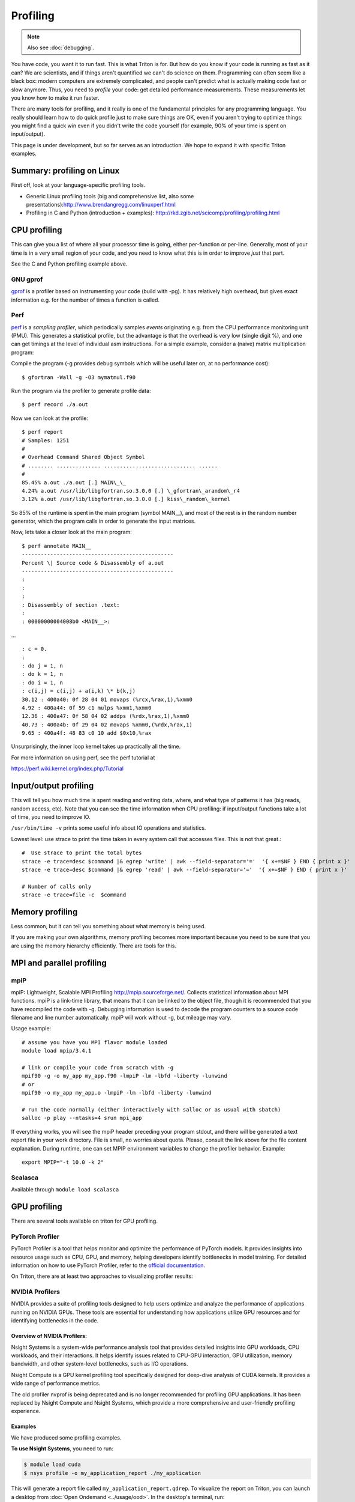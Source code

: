 =========
Profiling
=========

.. note::

   Also see :doc:`debugging`.

You have code, you want it to run fast. This is what Triton is for. But
how do you know if your code is running as fast as it can? We are
scientists, and if things aren't quantified we can't do science on them.
Programming can often seem like a black box: modern computers are
extremely complicated, and people can't predict what is actually making
code fast or slow anymore. Thus, you need to *profile* your code: get
detailed performance measurements. These measurements let you know how
to make it run faster.

There are many tools for profiling, and it really is one of the
fundamental principles for any programming language. You really should
learn how to do quick profile just to make sure things are OK, even if
you aren't trying to optimize things: you might find a quick win even if
you didn't write the code yourself (for example, 90% of your time is
spent on input/output).

This page is under development, but so far serves as an introduction. We
hope to expand it with specific Triton examples.


Summary: profiling on Linux
---------------------------

First off, look at your language-specific profiling tools.

-  Generic Linux profiling tools (big and comprehensive list, also some
   presentations):\ http://www.brendangregg.com/linuxperf.html
-  Profiling in C and Python (introduction + examples):
   http://rkd.zgib.net/scicomp/profiling/profiling.html

CPU profiling
-------------

This can give you a list of where all your processor time is going,
either per-function or per-line. Generally, most of your time is in a
very small region of your code, and you need to know what this is in
order to improve *just* that part.

See the C and Python profiling example above.


GNU gprof
^^^^^^^^^

`gprof <http://sourceware.org/binutils/docs/gprof/>`__ is a profiler
based on instrumenting your code (build with -pg). It has relatively
high overhead, but gives exact information e.g. for the number of times
a function is called.

Perf
^^^^

`perf <https://perf.wiki.kernel.org/index.php/Tutorial>`__ is a
*sampling profiler*, which periodically samples *events* originating
e.g. from the CPU performance monitoring unit (PMU). This generates a
statistical profile, but the advantage is that the overhead is very low
(single digit %), and one can get timings at the level of individual asm
instructions. For a simple example, consider a (naive) matrix
multiplication program:

Compile the program (-g provides debug symbols which will be useful
later on, at no performance cost)::

  $ gfortran -Wall -g -O3 mymatmul.f90

Run the program via the profiler to generate profile data::

  $ perf record ./a.out

Now we can look at the profile::

 $ perf report
 # Samples: 1251
 #
 # Overhead Command Shared Object Symbol
 # ........ .............. ............................. ......
 #
 85.45% a.out ./a.out [.] MAIN\_\_
 4.24% a.out /usr/lib/libgfortran.so.3.0.0 [.] \_gfortran\_arandom\_r4
 3.12% a.out /usr/lib/libgfortran.so.3.0.0 [.] kiss\_random\_kernel

So 85% of the runtime is spent in the main program (symbol MAIN\_\_),
and most of the rest is in the random number generator, which the
program calls in order to generate the input matrices.

Now, lets take a closer look at the main program::

  $ perf annotate MAIN__
  ------------------------------------------------
  Percent \| Source code & Disassembly of a.out
  ------------------------------------------------
  :
  :
  :
  : Disassembly of section .text:
  :
  : 00000000004008b0 <MAIN__>:

... ::

  : c = 0.
  :
  : do j = 1, n
  : do k = 1, n
  : do i = 1, n
  : c(i,j) = c(i,j) + a(i,k) \* b(k,j)
  30.12 : 400a40: 0f 28 04 01 movaps (%rcx,%rax,1),%xmm0
  4.92 : 400a44: 0f 59 c1 mulps %xmm1,%xmm0
  12.36 : 400a47: 0f 58 04 02 addps (%rdx,%rax,1),%xmm0
  40.73 : 400a4b: 0f 29 04 02 movaps %xmm0,(%rdx,%rax,1)
  9.65 : 400a4f: 48 83 c0 10 add $0x10,%rax

Unsurprisingly, the inner loop kernel takes up practically all the time.

For more information on using perf, see the perf tutorial at

https://perf.wiki.kernel.org/index.php/Tutorial


Input/output profiling
----------------------

This will tell you how much time is spent reading and writing data,
where, and what type of patterns it has (big reads, random access, etc).
Note that you can see the time information when CPU profiling: if
input/output functions take a lot of time, you need to improve IO.

``/usr/bin/time -v`` prints some useful info about IO operations and
statistics.

Lowest level: use strace to print the time taken in every system call
that accesses files. This is not that great.::

    #  Use strace to print the total bytes
    strace -e trace=desc $command |& egrep 'write' | awk --field-separator='='  '{ x+=$NF } END { print x }'
    strace -e trace=desc $command |& egrep 'read' | awk --field-separator='='  '{ x+=$NF } END { print x }'

    # Number of calls only
    strace -e trace=file -c  $command


Memory profiling
----------------

Less common, but it can tell you something about what memory is being
used.

If you are making your own algorithms, memory profiling becomes more
important because you need to be sure that you are using the memory
hierarchy efficiently. There are tools for this.


MPI and parallel profiling
--------------------------

mpiP
^^^^

mpiP: Lightweight, Scalable MPI Profiling http://mpip.sourceforge.net/.
Collects statistical information about MPI functions. mpiP is a
link-time library, that means that it can be linked to the object file,
though it is recommended that you have recompiled the code with -g.
Debugging information is used to decode the program counters to a source
code filename and line number automatically. mpiP will work without -g,
but mileage may vary.


Usage example::

    # assume you have you MPI flavor module loaded
    module load mpip/3.4.1

    # link or compile your code from scratch with -g
    mpif90 ­-g ­-o my_app my_app.f90 ­-lmpiP ­-lm ­-lbfd ­-liberty ­-lunwind
    # or
    mpif90 ­-o my_app my_app.o ­-lmpiP ­-lm ­-lbfd ­-liberty ­-lunwind

    # run the code normally (either interactively with salloc or as usual with sbatch) 
    salloc -p play --ntasks=4 srun mpi_app

If everything works, you will see the mpiP header preceding your program
stdout, and there will be generated a text report file in your work
directory. File is small, no worries about quota. Please, consult the
link above for the file content explanation. During runtime, one can set
MPIP environment variables to change the profiler behavior. Example::

    export MPIP="-t 10.0 -k 2"


Scalasca
^^^^^^^^

Available through ``module load scalasca``

.. _gpu-profiling:

GPU profiling
-----------------
There are several tools available on triton for GPU profiling.

PyTorch Profiler
^^^^^^^^^^^^^^^^^

PyTorch Profiler is a tool that helps monitor and optimize the performance of PyTorch models. It provides insights into resource usage such as CPU, GPU, and memory, helping developers identify bottlenecks in model training. For detailed information on how to use PyTorch Profiler, refer to the `official documentation <https://pytorch.org/tutorials/recipes/recipes/profiler.html>`__.

On Triton, there are at least two approaches to visualizing profiler results:

.. tabs::

   .. tab:: OpenOnDemand/Desktop

      To visualize the report on Triton, you can launch a desktop from :doc:`Open Ondemand <../usage/ood>`. In the desktop's terminal, run:

      .. code-block:: console

        $ module load mamba
        $ source activate yourenv
        $ tensorboard --logdir ./log

      to launch the tensorboard and point it to the log directory where the profiling results were saved. Now you can view results in TensorBoard: open a browser and go to http://localhost:6006. Navigate to the PyTorch Profiler tab to view detailed profiling information, such as:

        - CPU and GPU utilization
        - Memory usage
        - Kernel execution times
        - Operation breakdowns
        
      **NOTE:** you need to have PyTorch Profiler TensorBoard Plugin installed in your environment via:

        .. code-block:: bash

           pip install torch-tb-profiler


   .. tab::  VS Code integration

      If you connect to Triton through VS Code by setting up an SSH connection.
      You can install the TensorBoard VS Code Extension to view TensorBoard outputs directly on the VS Code interface. 

      Typically, once you have added this line of code ``import torch.profiler`` to your python script, you will be prompted to install the extension, you will see something like this:

      .. image:: https://raw.githubusercontent.com/AaltoSciComp/aaltoscicomp-graphics/master/figures/tensorboard-vscode.png
         :alt: TensorBoard VS Code Extension
         :width: 300px  
         :align: center

      Once the extension is installed, you can view the profiling results directly in the VS Code interface by launching a TensorBoard session.  


NVIDIA Profilers
^^^^^^^^^^^^^^^^^^

NVIDIA provides a suite of profiling tools designed to help users optimize and analyze the performance of applications running on NVIDIA GPUs. These tools are essential for understanding how applications utilize GPU resources and for identifying bottlenecks in the code.

Overview of NVIDIA Profilers:
"""""""""""""""""""""""""""""""""

Nsight Systems is a system-wide performance analysis tool that provides detailed insights into GPU workloads, CPU workloads, and their interactions. It helps identify issues related to CPU-GPU interaction, GPU utilization, memory bandwidth, and other system-level bottlenecks, such as I/O operations.

Nsight Compute is a GPU kernel profiling tool specifically designed for deep-dive analysis of CUDA kernels. It provides a wide range of performance metrics.

The old profiler nvprof is being deprecated and is no longer recommended for profiling GPU applications. It has been replaced by Nsight Compute and Nsight Systems, which provide a more comprehensive and user-friendly profiling experience. 

Examples
"""""""""""
We have produced some profiling examples.

**To use Nsight Systems**, you need to run:

.. code-block:: console  

   $ module load cuda  
   $ nsys profile -o my_application_report ./my_application  

This will generate a report file called ``my_application_report.qdrep``. To visualize the report on Triton, you can launch a desktop from :doc:`Open Ondemand <../usage/ood>`. In the desktop's terminal, run:

.. code-block:: console

   $ module load cuda qt
   $ nsys-ui

to launch the Nsight Systems GUI. You can then open the report file in the GUI to analyze the performance of your application.

If you want to have a quick overview of the performance of your application, you can add the ``--stats true`` flag to the ``nsys`` command:

.. code-block:: bash

   nsys profile --stats true -o my_application_report ./my_application

Sample output might look something like this:

.. code-block:: bash

   Calculating pi using 1000000000 stochastic trials
   Throws: 785390400/1000000000 Pi: 3.141561508
   Generating '/tmp/nsys-report-dae1.qdstrm'
   [1/8] [========================100%] my_application_report.nsys-rep
   [2/8] [========================100%] my_application_report.sqlite
   [3/8] Executing 'nvtx_sum' stats report
   SKIPPED: /home/username/hpc-examples/slurm/my_application_report.sqlite does not contain NV Tools Extension (NVTX) data.
   [4/8] Executing 'osrt_sum' stats report

 Time (%)  Total Time (ns)  Num Calls   Avg (ns)   Med (ns)   Min (ns)  Max (ns)   StdDev (ns)           Name
 --------  ---------------  ---------  ----------  ---------  --------  ---------  -----------  ----------------------
     67.5        386063524         12  32171960.3  1869947.5      1922  212805298   68194552.0  poll
     31.2        178480955        530    336756.5    15054.0       863   86904639    4568774.8  ioctl
      0.4          2103660         43     48922.3    11494.0      6474     828043     147057.8  mmap64
      0.3          1592392         11    144762.9    38465.0      1054    1057811     310592.0  write
      0.2          1191873          1   1191873.0  1191873.0   1191873    1191873          0.0  pthread_cond_wait
      0.1           668982          2    334491.0   334491.0    153375     515607     256136.7  pthread_create
      0.1           419792         66      6360.5     6045.0      1315      16170       2895.0  open64
      0.1           321168          2    160584.0   160584.0       365     320803     226583.9  pthread_cond_broadcast
      0.0           248340         33      7525.5     4207.0      2493      32380       6793.7  fopen
      0.0           143869         15      9591.3     3959.0      1813      61837      15235.8  mmap
      0.0            62325         27      2308.3     1941.0       961       8547       1660.7  fclose
      0.0            60643         48      1263.4       44.0        42      58482       8434.5  fgets
      0.0            58613         74       792.1      759.5       509       1824        208.7  fcntl
      0.0            35772          6      5962.0     5731.0      2006      12850       3821.8  open
      0.0            26375         14      1883.9     1158.5       655       8367       2022.1  read
      0.0            23330          2     11665.0    11665.0      7532      15798       5844.9  fread
      0.0            22813          3      7604.3     9569.0      3606       9638       3462.8  pipe2
      0.0            21978          5      4395.6     4144.0      2141       6999       1769.5  munmap
      0.0            15134          2      7567.0     7567.0      4708      10426       4043.2  socket
      0.0            10788          1     10788.0    10788.0     10788      10788          0.0  connect
      0.0             4913          7       701.9      720.0       552        973        153.8  dup
      0.0             4911          2      2455.5     2455.5      2180       2731        389.6  fwrite
      0.0             3976         64        62.1       26.0        24        128         40.5  pthread_mutex_trylock
      0.0             2007          1      2007.0     2007.0      2007       2007          0.0  bind
      0.0             1081          1      1081.0     1081.0      1081       1081          0.0  listen

   [5/8] Executing 'cuda_api_sum' stats report

 Time (%)  Total Time (ns)  Num Calls   Avg (ns)   Med (ns)   Min (ns)  Max (ns)   StdDev (ns)           Name
 --------  ---------------  ---------  ----------  ---------  --------  ---------  -----------  ----------------------
     92.4        196623264          3  65541088.0   122225.0      9122  196491917  113406758.7  cudaMalloc
      6.5         13852441          2   6926220.5  6926220.5     68117   13784324    9698823.0  cudaMemcpy
      0.9          1941642          2    970821.0   970821.0     20026    1921616    1344627.2  cudaLaunchKernel
      0.1           300228          3    100076.0   126648.0     13525     160055      76794.0  cudaFree
      0.0             1428          1      1428.0     1428.0      1428       1428          0.0  cuModuleGetLoadingMode

   [6/8] Executing 'cuda_gpu_kern_sum' stats report

 Time (%)  Total Time (ns)  Instances   Avg (ns)    Med (ns)   Min (ns)  Max (ns)  StdDev (ns)                           Name
 --------  ---------------  ---------  ----------  ----------  --------  --------  -----------  -------------------------------------------------------
     85.3         11426785          1  11426785.0  11426785.0  11426785  11426785          0.0  throw_dart(curandStateXORWOW *, int *, unsigned long *)
     14.7          1970581          1   1970581.0   1970581.0   1970581   1970581          0.0  setup_rng(curandStateXORWOW *, unsigned long)

   [7/8] Executing 'cuda_gpu_mem_time_sum' stats report

 Time (%)  Total Time (ns)  Count  Avg (ns)  Med (ns)  Min (ns)  Max (ns)  StdDev (ns)      Operation
 --------  ---------------  -----  --------  --------  --------  --------  -----------  ------------------
     64.3            41055      1   41055.0   41055.0     41055     41055          0.0  [CUDA memcpy DtoH]
     35.7            22784      1   22784.0   22784.0     22784     22784          0.0  [CUDA memcpy HtoD]

   [8/8] Executing 'cuda_gpu_mem_size_sum' stats report

 Total (MB)  Count  Avg (MB)  Med (MB)  Min (MB)  Max (MB)  StdDev (MB)      Operation
 ----------  -----  --------  --------  --------  --------  -----------  ------------------
      0.524      1     0.524     0.524     0.524     0.524        0.000  [CUDA memcpy DtoH]
      0.262      1     0.262     0.262     0.262     0.262        0.000  [CUDA memcpy HtoD]

This output shows that the kernel ``throw_dart`` (part of the Monte Carlo simulation) takes up 88% of the time, while ``setup_rng`` (for setting up random number generators) takes 12%. It is also important to note that in this example memory allocation ``cudaMalloc`` and memory copying ``cudaMemcpy`` used more time than the actual computation. Memory operations are time consuming operations and thus best codes try to minimize the need for doing them.

For more detailed guides on how to use ``nsys``, refer to the    `official NVIDIA documentation <https://docs.nvidia.com/nsight-systems/UserGuide/index.html>`__. 


**To use Nsight Compute**, you need to run:

.. code-block:: console

   $ module load cuda
   $ ncu --target-processes all --set full ./my_application

This command profiles all CUDA kernels in your application, providing a comprehensive set of performance metrics including instruction throughput, memory access efficiency, and occupancy. Nsight Compute generates a report file called ``my_application.ncu-rep``.

Nsight Compute also allows to analyze the performance of specific CUDA kernels.
For example, you can run:

.. code-block:: bash

   ncu --kernel-name 'myKernel' ./my_cuda_application

to profile a kernel named ``myKernel``,
or 

.. code-block:: bash

   ncu --kernel-name '^myKernel.*' ./my_cuda_application

to profile all kernels whose names start with ``myKernel``.

Sample output might look something like this:

.. code-block:: bash

   Calculating pi using 1000000000 stochastic trials
   ==PROF== Connected to process 3944692 (/home/username/hpc-examples/slurm/pi-gpu)
   ==PROF== Profiling "throw_dart": 0%....50%....100% - 19 passes
   Throws: 785390400/1000000000 Pi: 3.141561508
   ==PROF== Disconnected from process 3944692
   [3944692] pi-gpu@127.0.0.1
  throw_dart(curandStateXORWOW *, int *, unsigned long *) (512, 1, 1)x(128, 1, 1), Context 1, Stream 7, Device 0, CC 7.0
    Section: GPU Speed Of Light Throughput
    ----------------------- ------------- ------------
    Metric Name               Metric Unit Metric Value
    ----------------------- ------------- ------------
    DRAM Frequency          cycle/usecond       877.96
    SM Frequency            cycle/nsecond         1.24
    Elapsed Cycles                  cycle     10544719
    Memory Throughput                   %        49.01
    DRAM Throughput                     %         0.04
    Duration                      msecond         8.52
    L1/TEX Cache Throughput             %        73.75
    L2 Cache Throughput                 %        49.01
    SM Active Cycles                cycle   8850096.11
    Compute (SM) Throughput             %        37.09
    ----------------------- ------------- ------------

    OPT   This kernel grid is too small to fill the available resources on this device, resulting in only 0.4 full
          waves across all SMs. Look at Launch Statistics for more details.

    Section: Launch Statistics
    -------------------------------- --------------- ---------------
    Metric Name                          Metric Unit    Metric Value
    -------------------------------- --------------- ---------------
    Block Size                                                   128
    Function Cache Configuration                     CachePreferNone
    Grid Size                                                    512
    Registers Per Thread             register/thread              21
    Shared Memory Configuration Size            byte               0
    Driver Shared Memory Per Block        byte/block               0
    Dynamic Shared Memory Per Block       byte/block               0
    Static Shared Memory Per Block        byte/block               0
    Threads                                   thread           65536
    Waves Per SM                                                0.40
    -------------------------------- --------------- ---------------

    Section: Occupancy
    ------------------------------- ----------- ------------
    Metric Name                     Metric Unit Metric Value
    ------------------------------- ----------- ------------
    Block Limit SM                        block           32
    Block Limit Registers                 block           21
    Block Limit Shared Mem                block           32
    Block Limit Warps                     block           16
    Theoretical Active Warps per SM        warp           64
    Theoretical Occupancy                     %          100
    Achieved Occupancy                        %        39.97
    Achieved Active Warps Per SM           warp        25.58
    ------------------------------- ----------- ------------

    OPT   Estimated Speedup: 60.03%
          This kernel's theoretical occupancy is not impacted by any block limit. The difference between calculated
          theoretical (100.0%) and measured achieved occupancy (40.0%) can be the result of warp scheduling overheads
          or workload imbalances during the kernel execution. Load imbalances can occur between warps within a block
          as well as across blocks of the same kernel. See the CUDA Best Practices Guide
          (https://docs.nvidia.com/cuda/cuda-c-best-practices-guide/index.html#occupancy) for more details on
          optimizing occupancy.
The profiling result suggests that the kernel grid is too small, meaning the workload is not sufficient to fully utilize the GPU's resources. Only 0.4 full waves across all SMs were active, indicating suboptimal GPU utilization. To improve performance, one may need to increase the grid size to better match the GPU's capabilities.

For detailed guides on how to use ``ncu``, refer to the documentation: `NVIDIA Nsight Compute suite <https://docs.nvidia.com/nsight-compute/index.html>`__.

